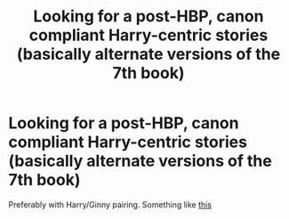 #+TITLE: Looking for a post-HBP, canon compliant Harry-centric stories (basically alternate versions of the 7th book)

* Looking for a post-HBP, canon compliant Harry-centric stories (basically alternate versions of the 7th book)
:PROPERTIES:
:Author: LukasKulich
:Score: 9
:DateUnix: 1481926650.0
:DateShort: 2016-Dec-17
:FlairText: Request
:END:
Preferably with Harry/Ginny pairing. Something like [[https://www.fanfiction.net/s/2818538/18/The-Seventh-Horcrux][this]]

